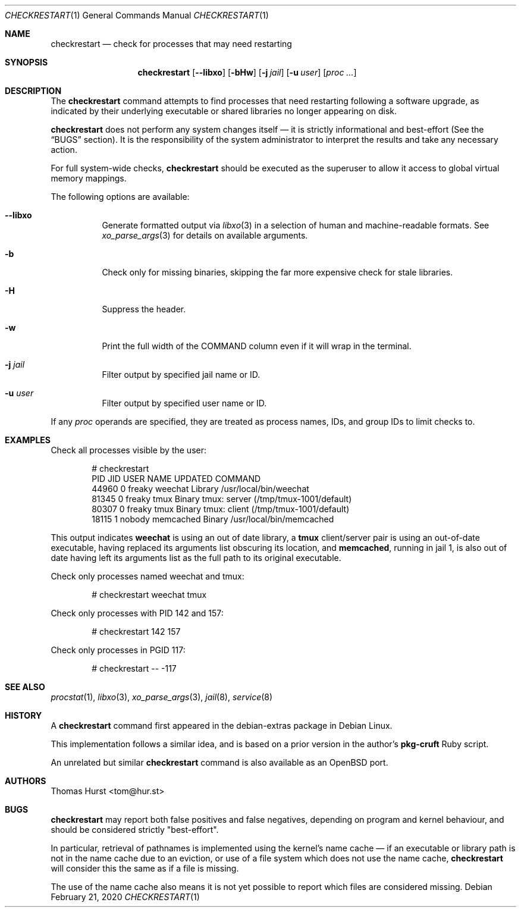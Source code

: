 .Dd February 21, 2020
.Dt CHECKRESTART 1
.Os
.Sh NAME
.Nm checkrestart
.Nd check for processes that may need restarting
.Sh SYNOPSIS
.Nm
.Op Fl -libxo
.Op Fl bHw
.Op Fl j Ar jail
.Op Fl u Ar user
.Op Ar proc ...
.Sh DESCRIPTION
The
.Nm
command attempts to find processes that need restarting following a software
upgrade, as indicated by their underlying executable or shared libraries no
longer appearing on disk.
.Pp
.Nm
does not perform any system changes itself \(em it is strictly informational and
best-effort (See the
.Sx BUGS
section).
It is the responsibility of the system administrator to interpret the results
and take any necessary action.
.Pp
For full system-wide checks,
.Nm
should be executed as the superuser to allow it access to global virtual memory
mappings.
.Pp
The following options are available:
.Bl -tag -width indent
.It Fl -libxo
Generate formatted output via
.Xr libxo 3
in a selection of human and machine-readable formats.
See
.Xr xo_parse_args 3
for details on available arguments.
.It Fl b
Check only for missing binaries, skipping the far more expensive check for stale
libraries.
.It Fl H
Suppress the header.
.It Fl w
Print the full width of the COMMAND column even if it will wrap in the terminal.
.It Fl j Ar jail
Filter output by specified jail name or ID.
.It Fl u Ar user
Filter output by specified user name or ID.
.El
.Pp
If any
.Ar proc
operands are specified, they are treated as process names, IDs, and group IDs to
limit checks to.
.Sh EXAMPLES
Check all processes visible by the user:
.Bd -literal -offset indent
 # checkrestart
  PID   JID USER         NAME         UPDATED COMMAND
44960     0 freaky       weechat      Library /usr/local/bin/weechat
81345     0 freaky       tmux         Binary  tmux: server (/tmp/tmux-1001/default)
80307     0 freaky       tmux         Binary  tmux: client (/tmp/tmux-1001/default)
18115     1 nobody       memcached    Binary  /usr/local/bin/memcached
.Ed
.Pp
This output indicates
.Nm weechat
is using an out of date library, a
.Nm tmux
client/server pair is using an out-of-date executable, having replaced its
arguments list obscuring its location, and
.Nm memcached ,
running in jail 1, is also out of date having left its arguments list as the
full path to its original executable.
.Pp
Check only processes named weechat and tmux:
.Bd -literal -offset indent
 # checkrestart weechat tmux
.Ed
.Pp
Check only processes with PID 142 and 157:
.Bd -literal -offset indent
 # checkrestart 142 157
.Ed
.Pp
Check only processes in PGID 117:
.Bd -literal -offset indent
 # checkrestart -- -117
.Ed
.Sh SEE ALSO
.Xr procstat 1 ,
.Xr libxo 3 ,
.Xr xo_parse_args 3 ,
.Xr jail 8 ,
.Xr service 8
.Sh HISTORY
A
.Nm
command first appeared in the debian-extras package in Debian Linux.
.Pp
This implementation follows a similar idea, and is based on a prior version
in the author's
.Nm pkg-cruft
Ruby script.
.Pp
An unrelated but similar
.Nm
command is also available as an
.Ox
port.
.Sh AUTHORS
.An Thomas Hurst Aq tom@hur.st
.Sh BUGS
.Nm
may report both false positives and false negatives, depending on program and
kernel behaviour, and should be considered strictly "best-effort".
.Pp
In particular, retrieval of pathnames is implemented using the kernel's name
cache \(em if an executable or library path is not in the name cache due to
an eviction, or use of a file system which does not use the name cache,
.Nm
will consider this the same as if a file is missing.
.Pp
The use of the name cache also means it is not yet possible to report which
files are considered missing.
